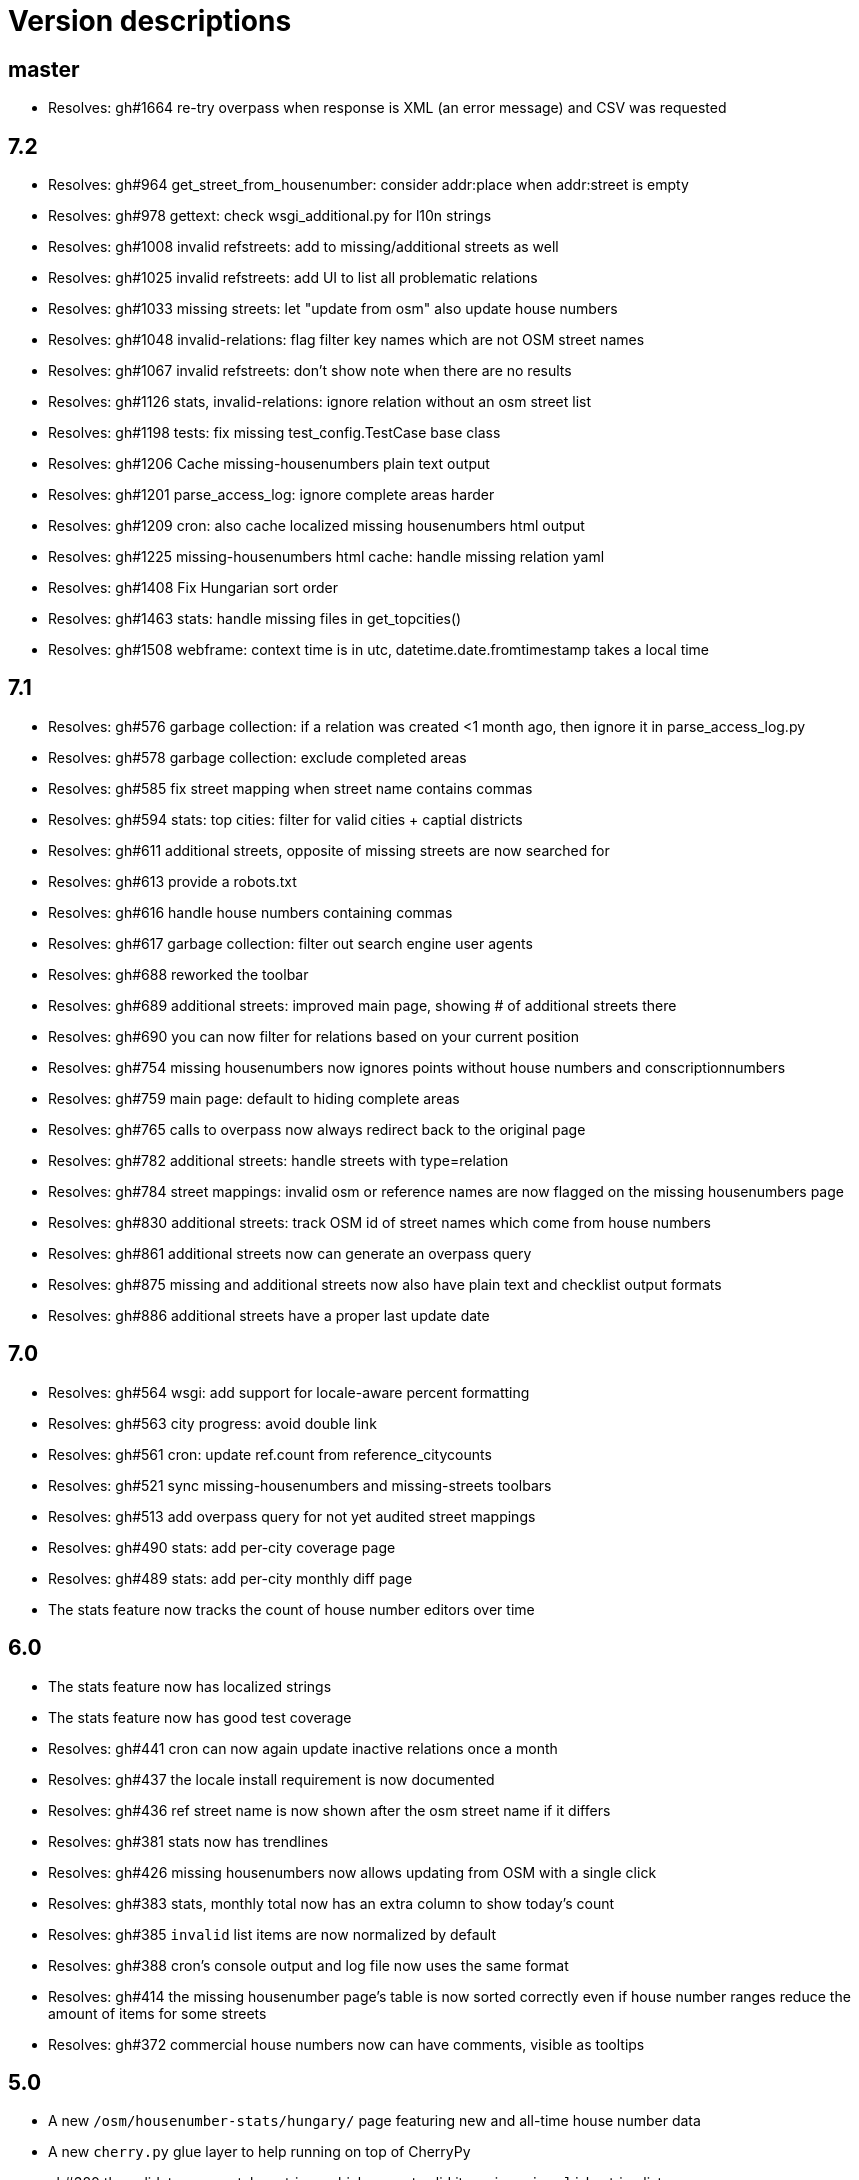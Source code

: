 = Version descriptions

== master

- Resolves: gh#1664 re-try overpass when response is XML (an error message) and CSV was requested

== 7.2

- Resolves: gh#964 get_street_from_housenumber: consider addr:place when addr:street is empty

- Resolves: gh#978 gettext: check wsgi_additional.py for l10n strings

- Resolves: gh#1008 invalid refstreets: add to missing/additional streets as well

- Resolves: gh#1025 invalid refstreets: add UI to list all problematic relations

- Resolves: gh#1033 missing streets: let "update from osm" also update house numbers

- Resolves: gh#1048 invalid-relations: flag filter key names which are not OSM street names

- Resolves: gh#1067 invalid refstreets: don't show note when there are no results

- Resolves: gh#1126 stats, invalid-relations: ignore relation without an osm street list

- Resolves: gh#1198 tests: fix missing test_config.TestCase base class

- Resolves: gh#1206 Cache missing-housenumbers plain text output

- Resolves: gh#1201 parse_access_log: ignore complete areas harder

- Resolves: gh#1209 cron: also cache localized missing housenumbers html output

- Resolves: gh#1225 missing-housenumbers html cache: handle missing relation yaml

- Resolves: gh#1408 Fix Hungarian sort order

- Resolves: gh#1463 stats: handle missing files in get_topcities()

- Resolves: gh#1508 webframe: context time is in utc, datetime.date.fromtimestamp takes a local time

== 7.1

- Resolves: gh#576 garbage collection: if a relation was created <1 month ago, then ignore it in
  parse_access_log.py

- Resolves: gh#578 garbage collection: exclude completed areas

- Resolves: gh#585 fix street mapping when street name contains commas

- Resolves: gh#594 stats: top cities: filter for valid cities + captial districts

- Resolves: gh#611 additional streets, opposite of missing streets are now searched for

- Resolves: gh#613 provide a robots.txt

- Resolves: gh#616 handle house numbers containing commas

- Resolves: gh#617 garbage collection: filter out search engine user agents

- Resolves: gh#688 reworked the toolbar

- Resolves: gh#689 additional streets: improved main page, showing # of additional streets there

- Resolves: gh#690 you can now filter for relations based on your current position

- Resolves: gh#754 missing housenumbers now ignores points without house numbers and
  conscriptionnumbers

- Resolves: gh#759 main page: default to hiding complete areas

- Resolves: gh#765 calls to overpass now always redirect back to the original page

- Resolves: gh#782 additional streets: handle streets with type=relation

- Resolves: gh#784 street mappings: invalid osm or reference names are now flagged on the missing
  housenumbers page

- Resolves: gh#830 additional streets: track OSM id of street names which come from house numbers

- Resolves: gh#861 additional streets now can generate an overpass query

- Resolves: gh#875 missing and additional streets now also have plain text and checklist output
  formats

- Resolves: gh#886 additional streets have a proper last update date

== 7.0

- Resolves: gh#564 wsgi: add support for locale-aware percent formatting

- Resolves: gh#563 city progress: avoid double link

- Resolves: gh#561 cron: update ref.count from reference_citycounts

- Resolves: gh#521 sync missing-housenumbers and missing-streets toolbars

- Resolves: gh#513 add overpass query for not yet audited street mappings

- Resolves: gh#490 stats: add per-city coverage page

- Resolves: gh#489 stats: add per-city monthly diff page

- The stats feature now tracks the count of house number editors over time

== 6.0

- The stats feature now has localized strings

- The stats feature now has good test coverage

- Resolves: gh#441 cron can now again update inactive relations once a month

- Resolves: gh#437 the locale install requirement is now documented

- Resolves: gh#436 ref street name is now shown after the osm street name if it differs

- Resolves: gh#381 stats now has trendlines

- Resolves: gh#426 missing housenumbers now allows updating from OSM with a single click

- Resolves: gh#383 stats, monthly total now has an extra column to show today's count

- Resolves: gh#385 `invalid` list items are now normalized by default

- Resolves: gh#388 cron's console output and log file now uses the same format

- Resolves: gh#414 the missing housenumber page's table is now sorted correctly even if house number
  ranges reduce the amount of items for some streets

- Resolves: gh#372 commercial house numbers now can have comments, visible as tooltips

== 5.0

- A new `/osm/housenumber-stats/hungary/` page featuring new and all-time house number data

- A new `cherry.py` glue layer to help running on top of CherryPy

- gh#380 the validator now catches strings which are
  not valid items in an `invalid:` string list

- gh#363 next to letter suffixes (42/a), now digit
  suffixes are also accepted (42/1). Both are still limited to a single-char suffix (2020-03-23)

== 4.0

- gh#344 next to the existing "txt" output, a new
  "chkl" output is available for missing house numbers of a relation, providing a plain text
  checklist. (2020-03-07)

- yaml files are now parsed build-time to improve performance (main page loads 7 times faster)

- complete line coverage for the cron code, which was the last uncovered module

== 3.0

- complete test coverage for the wsgi code

== 2.0

- gh#322 alias names are now supported for relations,
  so compatibility (with existing bookmarks) does not break when renaming. (2019-01-10)

- gh#291 added error handling for not valid relation
  names. (2019-12-12)

- gh#285: HTML output uses 42/A style for
  letter-suffixed house numbers, but plain text output uses 42a to help turning the output into
  `invalid` configs. (2019-12-06)

- gh#267: it is now possible to opt in for a more
  strict behavior where 42/B is not considered mapped when 42/A is already mapped. (2019-11-29)

- gh#269: noise in the reference can be now cleaned by
  filtering out house numbers explicitly, rather than filtering for valid ranges. (2019-11-15)

- gh#195: track what source range generated what house
  numbers for more compact results. (2019-11-10)

- gh#224: a way to generate the gpx of all streets
  missing house numbers. (2019-10-31)

- gh#237: make OSM IDs of existing house numbers
  clickable. (2019-10-22)

- gh#228: added time internal hint when the overpass
  query errors out due to not waiting enough. (2019-10-12)

- gh#204: added possibility to list certain
  reftelepules names when a specific refmegye is selected on the main page. (2019-10-09)

== 1.0

- Initial release

Enhancements up to 2019-10-07 were presented at <https://www.meetup.com/OpenStreetMap-Hungary/>.
